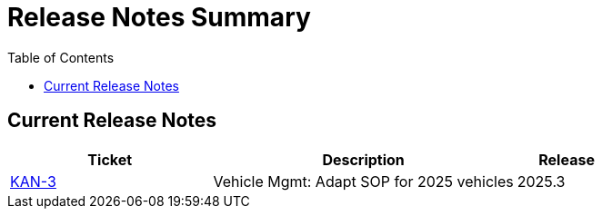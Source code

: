 = Release Notes Summary
:toc: left
:toclevels: 3
:icons: font

== Current Release Notes

[cols="2,3,1", options="header"]
|===
|Ticket |Description |Release

|https://sharan99r.atlassian.net/browse/KAN-3[KAN-3] |Vehicle Mgmt: Adapt SOP for 2025 vehicles |2025.3
|===
